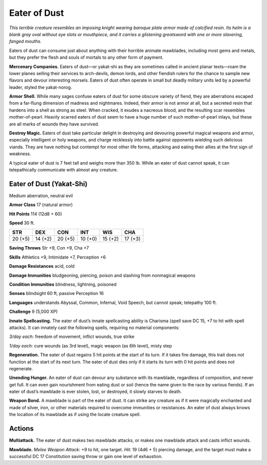
.. _tob:eater-of-dust:

Eater of Dust
-------------

*This terrible creature resembles an imposing knight wearing
baroque plate armor made of calcified resin. Its helm is a blank
gray oval without eye slots or mouthpiece, and it carries a
glistening greatsword with one or more slavering, fanged mouths.*

Eaters of dust can consume just about anything with their
horrible animate mawblades, including most gems and metals,
but they prefer the flesh and souls of mortals to any other form
of payment.

**Mercenary Companies.** Eaters of dust—or yakat-shi as
they are sometimes called in ancient planar texts—roam
the lower planes selling their services to arch-devils,
demon lords, and other fiendish rulers for the chance
to sample new flavors and devour interesting
morsels. Eaters of dust often operate in small
but deadly military units led by a powerful
leader, styled the yakat-norog.

**Armor Shell.** While many sages confuse
eaters of dust for some obscure variety of fiend,
they are aberrations escaped from a far-flung
dimension of madness and nightmares. Indeed,
their armor is not armor at all, but a secreted resin that
hardens into a shell as strong as steel. When cracked,
it exudes a nacreous blood, and the resulting scar resembles
mother-of-pearl. Heavily scarred eaters of dust seem to have a
huge number of such mother-of-pearl inlays, but these are all
marks of wounds they have survived.

**Destroy Magic.** Eaters of dust take particular delight in
destroying and devouring powerful magical weapons and armor,
especially intelligent or holy weapons, and charge recklessly
into battle against opponents wielding such delicious viands.
They are have nothing but contempt for most other life forms,
attacking and eating their allies at the first sign of weakness.

A typical eater of dust is 7 feet tall and weighs more than 350
lb. While an eater of dust cannot speak, it can telepathically
communicate with almost any creature.

Eater of Dust (Yakat-Shi)
~~~~~~~~~~~~~~~~~~~~~~~~~

Medium aberration, neutral evil

**Armor Class** 17 (natural armor)

**Hit Points** 114 (12d8 + 60)

**Speed** 30 ft.

+-----------+-----------+-----------+-----------+-----------+-----------+
| STR       | DEX       | CON       | INT       | WIS       | CHA       |
+===========+===========+===========+===========+===========+===========+
| 20 (+5)   | 14 (+2)   | 20 (+5)   | 10 (+0)   | 15 (+2)   | 17 (+3)   |
+-----------+-----------+-----------+-----------+-----------+-----------+

**Saving Throws** Str +9, Con +9, Cha +7

**Skills** Athletics +9, Intimidate +7, Perception +6

**Damage Resistances** acid, cold

**Damage Immunities** bludgeoning, piercing, poison and
slashing from nonmagical weapons

**Condition Immunities** blindness, lightning, poisoned

**Senses** blindsight 60 ft, passive Perception 16

**Languages** understands Abyssal, Common, Infernal, Void
Speech, but cannot speak; telepathy 100 ft.

**Challenge** 9 (5,000 XP)

**Innate Spellcasting.** The eater of dust’s innate
spellcasting ability is Charisma (spell save DC 15, +7 to
hit with spell attacks). It can innately cast the following spells,
requiring no material components:

*3/day each:* freedom of movement, inflict wounds, true strike

*1/day each:* cure wounds (as 3rd level), magic weapon (as 6th
level), misty step

**Regeneration.** The eater of dust regains 5 hit points at the start
of its turn. If it takes fire damage, this trait does not function at
the start of its next turn. The eater of dust dies only if it starts
its turn with 0 hit points and does not regenerate.

**Unending Hunger.** An eater of dust can devour any substance
with its mawblade, regardless of composition, and never get
full. It can even gain nourishment from eating dust or soil
(hence the name given to the race by various fiends). If an
eater of dust’s mawblade is ever stolen, lost, or destroyed, it
slowly starves to death.

**Weapon Bond.** A mawblade is part of the eater of dust. It
can strike any creature as if it were magically enchanted and
made of silver, iron, or other materials required to overcome
immunities or resistances. An eater of dust always knows the
location of its mawblade as if using the locate creature spell.

Actions
~~~~~~~

**Multiattack.** The eater of dust makes two mawblade attacks, or
makes one mawblade attack and casts inflict wounds.

**Mawblade.** *Melee Weapon Attack:* +9 to hit, one target. *Hit:*
19 (4d6 + 5) piercing damage, and the target must make a
successful DC 17 Constitution saving throw or gain one level
of exhaustion.
